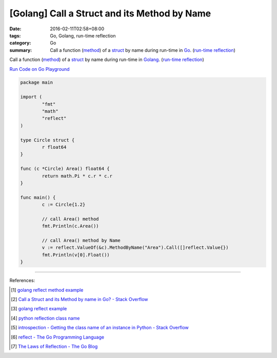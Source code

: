 [Golang] Call a Struct and its Method by Name
#############################################

:date: 2016-02-11T02:58+08:00
:tags: Go, Golang, run-time reflection
:category: Go
:summary: Call a function (method_) of a struct_ by name during run-time in Go_.
          (`run-time reflection`_)

Call a function (method_) of a struct_ by name during run-time in Golang_.
(`run-time reflection`_)

`Run Code on Go Playground <https://play.golang.org/p/xeKdS7sh8E>`_

.. code-block:: go

  package main

  import (
          "fmt"
          "math"
          "reflect"
  )

  type Circle struct {
          r float64
  }

  func (c *Circle) Area() float64 {
          return math.Pi * c.r * c.r
  }

  func main() {
          c := Circle{1.2}

          // call Area() method
          fmt.Println(c.Area())

          // call Area() method by Name
          v := reflect.ValueOf(&c).MethodByName("Area").Call([]reflect.Value{})
          fmt.Println(v[0].Float())
  }

----

References:

.. [1] `golang reflect method example <https://www.google.com/search?q=golang+reflect+method+example>`_

.. [2] `Call a Struct and its Method by name in Go? - Stack Overflow <http://stackoverflow.com/questions/8103617/call-a-struct-and-its-method-by-name-in-go>`_

.. [3] `golang reflect example <https://www.google.com/search?q=golang+reflect+example>`_

.. [4] `python reflection class name <https://www.google.com/search?q=python+reflection+class+name>`_

.. [5] `introspection - Getting the class name of an instance in Python - Stack Overflow <http://stackoverflow.com/questions/510972/getting-the-class-name-of-an-instance-in-python>`_

.. [6] `reflect - The Go Programming Language <https://golang.org/pkg/reflect/>`_

.. [7] `The Laws of Reflection - The Go Blog <http://blog.golang.org/laws-of-reflection>`_


.. _Go: https://golang.org/
.. _Golang: https://golang.org/
.. _struct: https://tour.golang.org/moretypes/2
.. _method: https://tour.golang.org/methods/1
.. _run-time reflection: http://blog.golang.org/laws-of-reflection

